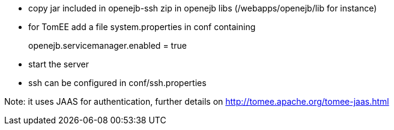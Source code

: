 * copy jar included in openejb-ssh zip in openejb libs
(/webapps/openejb/lib for instance)
* for TomEE add a file system.properties in conf containing
+
openejb.servicemanager.enabled = true
* start the server
* ssh can be configured in conf/ssh.properties

Note: it uses JAAS for authentication, further details on
http://tomee.apache.org/tomee-jaas.html
